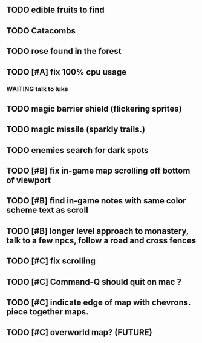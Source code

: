 ** TODO edible fruits to find
** TODO Catacombs
** TODO rose found in the forest
** TODO [#A] fix 100% cpu usage
*** WAITING talk to luke
** TODO magic barrier shield (flickering sprites)
** TODO magic missile (sparkly trails.)
** TODO enemies search for dark spots
** TODO [#B] fix in-game map scrolling off bottom of viewport
** TODO [#B] find in-game notes with same color scheme text as scroll
** TODO [#B] longer level approach to monastery, talk to a few npcs, follow a road and cross fences
** TODO [#C] fix scrolling
** TODO [#C] Command-Q should quit on mac ?
** TODO [#C] indicate edge of map with chevrons. piece together maps.
** TODO [#C] overworld map? (FUTURE)
